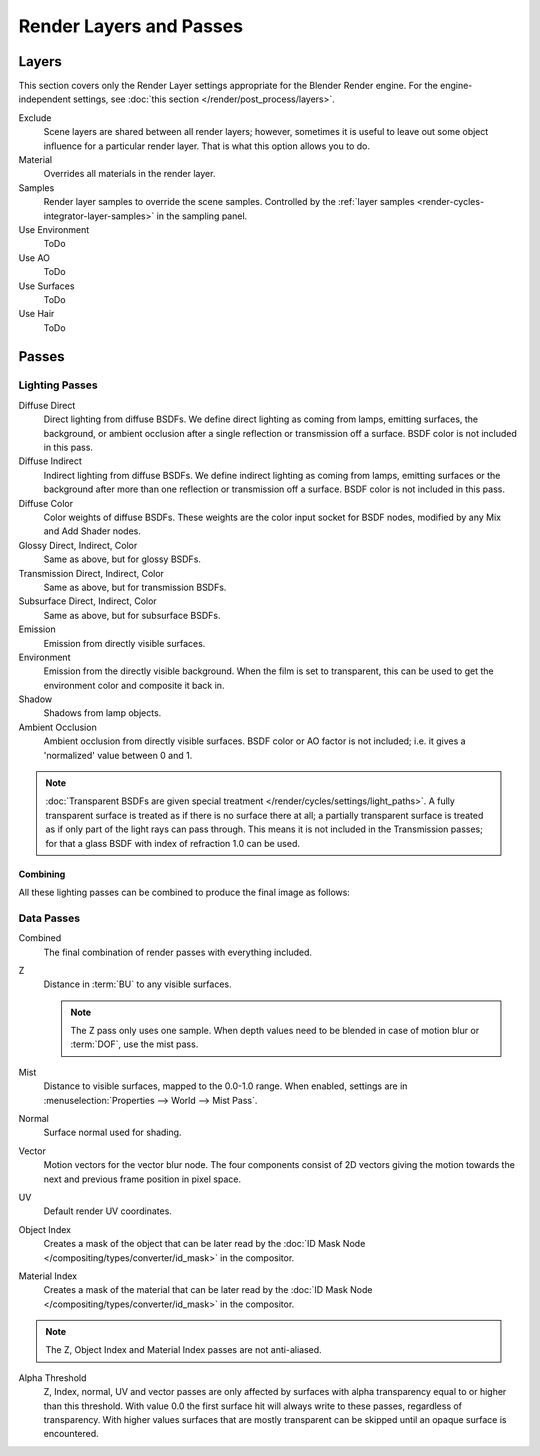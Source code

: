 
************************
Render Layers and Passes
************************

Layers
======

This section covers only the Render Layer settings appropriate for the Blender Render engine.
For the engine-independent settings, see :doc:`this section </render/post_process/layers>`.

Exclude
   Scene layers are shared between all render layers;
   however, sometimes it is useful to leave out some object influence for a particular render layer.
   That is what this option allows you to do.
Material
   Overrides all materials in the render layer.
Samples
   Render layer samples to override the scene samples.
   Controlled by the :ref:`layer samples <render-cycles-integrator-layer-samples>` in the sampling panel.
Use Environment
   ToDo
Use AO
   ToDo
Use Surfaces
   ToDo
Use Hair
   ToDo


.. _render-cycles-passes:

Passes
======

Lighting Passes
---------------

Diffuse Direct
   Direct lighting from diffuse BSDFs. We define direct lighting as coming from lamps, emitting surfaces,
   the background, or ambient occlusion after a single reflection or transmission off a surface.
   BSDF color is not included in this pass.
Diffuse Indirect
   Indirect lighting from diffuse BSDFs. We define indirect lighting as coming from lamps,
   emitting surfaces or the background after more than one reflection or transmission off a surface.
   BSDF color is not included in this pass.
Diffuse Color
   Color weights of diffuse BSDFs. These weights are the color input socket for BSDF nodes,
   modified by any Mix and Add Shader nodes.
Glossy Direct, Indirect, Color
   Same as above, but for glossy BSDFs.
Transmission Direct, Indirect, Color
   Same as above, but for transmission BSDFs.
Subsurface Direct, Indirect, Color
   Same as above, but for subsurface BSDFs.
Emission
   Emission from directly visible surfaces.
Environment
   Emission from the directly visible background. When the film is set to transparent,
   this can be used to get the environment color and composite it back in.
Shadow
   Shadows from lamp objects.
Ambient Occlusion
   Ambient occlusion from directly visible surfaces. BSDF color or AO factor is not included; i.e.
   it gives a 'normalized' value between 0 and 1.

.. note::

   :doc:`Transparent BSDFs are given special treatment </render/cycles/settings/light_paths>`.
   A fully transparent surface is treated as if there is no surface there at all;
   a partially transparent surface is treated as if only part of the light rays can pass through.
   This means it is not included in the Transmission passes;
   for that a glass BSDF with index of refraction 1.0 can be used.


Combining
^^^^^^^^^

All these lighting passes can be combined to produce the final image as follows:

.. figure:: /images/render_cycles_settings_passes-combine.png


Data Passes
-----------

Combined
   The final combination of render passes with everything included.
Z
   Distance in :term:`BU` to any visible surfaces.

   .. note::

      The Z pass only uses one sample.
      When depth values need to be blended in case of motion blur or :term:`DOF`, use the mist pass.

Mist
   Distance to visible surfaces, mapped to the 0.0-1.0 range.
   When enabled, settings are in :menuselection:`Properties --> World --> Mist Pass`.

Normal
   Surface normal used for shading.
Vector
   Motion vectors for the vector blur node. The four components consist of 2D vectors
   giving the motion towards the next and previous frame position in pixel space.
UV
   Default render UV coordinates.
Object Index
   Creates a mask of the object that can be later read by the
   :doc:`ID Mask Node </compositing/types/converter/id_mask>` in the compositor.
Material Index
   Creates a mask of the material that can be later read by the
   :doc:`ID Mask Node </compositing/types/converter/id_mask>` in the compositor.

.. note:: The Z, Object Index and Material Index passes are not anti-aliased.

Alpha Threshold
   Z, Index, normal,
   UV and vector passes are only affected by surfaces with alpha transparency equal to or higher than this threshold.
   With value 0.0 the first surface hit will always write to these passes, regardless of transparency.
   With higher values surfaces that are mostly transparent can be skipped until an opaque surface is encountered.

